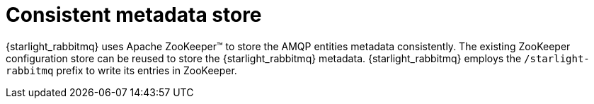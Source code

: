 = Consistent metadata store

:navtitle:
:description:
:title:

{starlight_rabbitmq} uses Apache ZooKeeper™ to store the AMQP entities metadata consistently.
The existing ZooKeeper configuration store can be reused to store the {starlight_rabbitmq} metadata.
{starlight_rabbitmq} employs the `/starlight-rabbitmq` prefix to write its entries in ZooKeeper.
